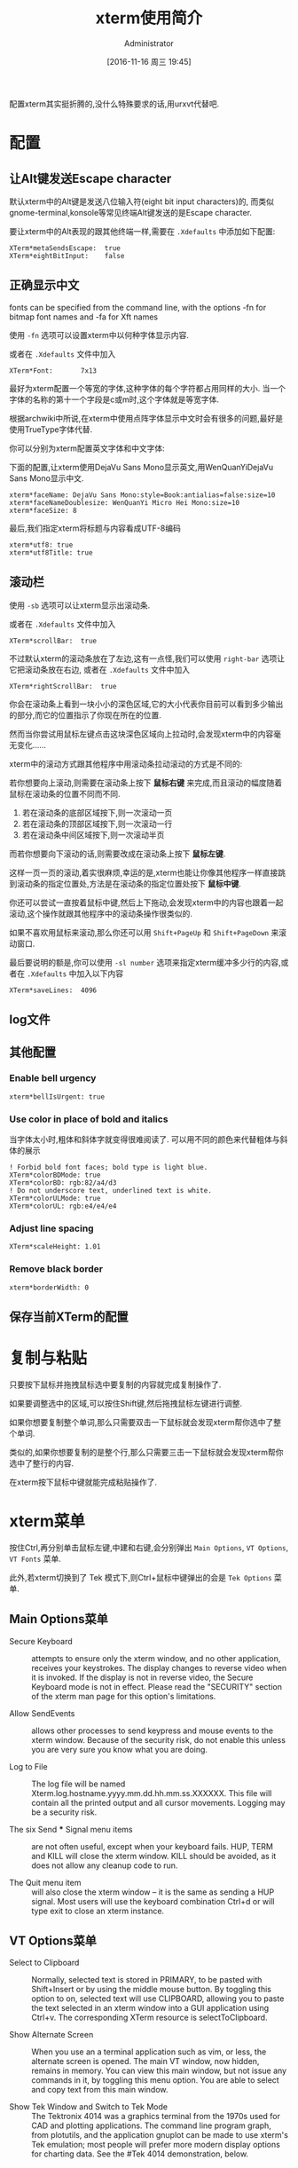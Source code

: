 #+TITLE: xterm使用简介
#+AUTHOR: Administrator
#+CATEGORY: linux
#+DATE: [2016-11-16 周三 19:45]
#+OPTIONS: ^:{}

配置xterm其实挺折腾的,没什么特殊要求的话,用urxvt代替吧.

* 配置
** 让Alt键发送Escape character

默认xterm中的Alt键是发送八位输入符(eight bit input characters)的,
而类似gnome-terminal,konsole等常见终端Alt键发送的是Escape character.

要让xterm中的Alt表现的跟其他终端一样,需要在 =.Xdefaults= 中添加如下配置:
#+BEGIN_SRC conf-xdefaults :tangle "~/.Xdefaults"
  XTerm*metaSendsEscape:  true
  XTerm*eightBitInput:    false
#+END_SRC

** 正确显示中文
fonts can be specified from the command line, with the options -fn for bitmap font names and -fa for Xft names

使用 =-fn= 选项可以设置xterm中以何种字体显示内容.

或者在 =.Xdefaults= 文件中加入
#+BEGIN_SRC conf-xdefaults  :tangle "~/.Xdefaults"
  XTerm*Font:       7x13
#+END_SRC

最好为xterm配置一个等宽的字体,这种字体的每个字符都占用同样的大小.
当一个字体的名称的第十一个字段是c或m时,这个字体就是等宽字体.

根据archwiki中所说,在xterm中使用点阵字体显示中文时会有很多的问题,最好是使用TrueType字体代替.

你可以分别为xterm配置英文字体和中文字体:

下面的配置,让xterm使用DejaVu Sans Mono显示英文,用WenQuanYiDejaVu Sans Mono显示中文.
#+BEGIN_SRC conf-xdefaults  :tangle "~/.Xdefaults"
  xterm*faceName: DejaVu Sans Mono:style=Book:antialias=false:size=10
  xterm*faceNameDoublesize: WenQuanYi Micro Hei Mono:size=10
  xterm*faceSize: 8
#+END_SRC

最后,我们指定xterm将标题与内容看成UTF-8编码
#+BEGIN_SRC conf-xdefaults  :tangle "~/.Xdefaults"
  xterm*utf8: true
  xterm*utf8Title: true
#+END_SRC

** 滚动栏

使用 =-sb= 选项可以让xterm显示出滚动条.

或者在 =.Xdefaults= 文件中加入
#+BEGIN_SRC conf-xdefaults  :tangle "~/.Xdefaults"
  XTerm*scrollBar:  true
#+END_SRC

不过默认xterm的滚动条放在了左边,这有一点怪,我们可以使用 =right-bar= 选项让它把滚动条放在右边,
或者在 =.Xdefaults= 文件中加入
#+BEGIN_SRC conf-xdefaults  :tangle "~/.Xdefaults"
  XTerm*rightScrollBar:  true
#+END_SRC


你会在滚动条上看到一块小小的深色区域,它的大小代表你目前可以看到多少输出的部分,而它的位置指示了你现在所在的位置.

然而当你尝试用鼠标左键点击这块深色区域向上拉动时,会发现xterm中的内容毫无变化......

xterm中的滚动方式跟其他程序中用滚动条拉动滚动的方式是不同的:

若你想要向上滚动,则需要在滚动条上按下 *鼠标右键* 来完成,而且滚动的幅度随着鼠标在滚动条的位置不同而不同.

1. 若在滚动条的底部区域按下,则一次滚动一页
2. 若在滚动条的顶部区域按下,则一次滚动一行
3. 若在滚动条中间区域按下,则一次滚动半页

而若你想要向下滚动的话,则需要改成在滚动条上按下 *鼠标左键*. 

这样一页一页的滚动,着实很麻烦,幸运的是,xterm也能让你像其他程序一样直接跳到滚动条的指定位置处,方法是在滚动条的指定位置处按下 *鼠标中键*.

你还可以尝试一直按着鼠标中键,然后上下拖动,会发现xterm中的内容也跟着一起滚动,这个操作就跟其他程序中的滚动条操作很类似的.

如果不喜欢用鼠标来滚动,那么你还可以用 =Shift+PageUp= 和 =Shift+PageDown= 来滚动窗口.

最后要说明的额是,你可以使用 =-sl number= 选项来指定xterm缓冲多少行的内容,或者在 =.Xdefaults= 中加入以下内容 

#+BEGIN_SRC conf-xdefaults  :tangle "~/.Xdefaults"
  XTerm*saveLines:  4096
#+END_SRC

** log文件

** 其他配置
*** Enable bell urgency
#+BEGIN_SRC conf-xdefaults  :tangle "~/.Xdefaults"
  xterm*bellIsUrgent: true
#+END_SRC
*** Use color in place of bold and italics
当字体太小时,粗体和斜体字就变得很难阅读了. 可以用不同的颜色来代替粗体与斜体的展示
#+BEGIN_SRC conf-xdefaults
  ! Forbid bold font faces; bold type is light blue.
  XTerm*colorBDMode: true
  XTerm*colorBD: rgb:82/a4/d3
  ! Do not underscore text, underlined text is white.
  XTerm*colorULMode: true
  XTerm*colorUL: rgb:e4/e4/e4
#+END_SRC
*** Adjust line spacing
#+BEGIN_SRC conf-xdefaults  :tangle "~/.Xdefaults"
  XTerm*scaleHeight: 1.01
#+END_SRC
*** Remove black border
#+BEGIN_SRC conf-xdefaults  :tangle "~/.Xdefaults"
  xterm*borderWidth: 0
#+END_SRC

** 保存当前XTerm的配置

* 复制与粘贴

只要按下鼠标并拖拽鼠标选中要复制的内容就完成复制操作了.

如果要调整选中的区域,可以按住Shift键,然后拖拽鼠标左键进行调整.

如果你想要复制整个单词,那么只需要双击一下鼠标就会发现xterm帮你选中了整个单词.

类似的,如果你想要复制的是整个行,那么只需要三击一下鼠标就会发现xterm帮你选中了整行的内容.

在xterm按下鼠标中键就能完成粘贴操作了.

* xterm菜单

按住Ctrl,再分别单击鼠标左键,中建和右键,会分别弹出 =Main Options=, =VT Options=, =VT Fonts= 菜单.

此外,若xterm切换到了 Tek 模式下,则Ctrl+鼠标中键弹出的会是 =Tek Options= 菜单.

** Main Options菜单
+ Secure Keyboard :: attempts to ensure only the xterm window, and no other application, receives your keystrokes. The display changes to reverse video when it is invoked. If the display is not in reverse video, the Secure Keyboard mode is not in effect. Please read the "SECURITY" section of the xterm man page for this option's limitations.

+ Allow SendEvents :: allows other processes to send keypress and mouse events to the xterm window. Because of the security risk, do not enable this unless you are very sure you know what you are doing.

+ Log to File :: The log file will be named Xterm.log.hostname.yyyy.mm.dd.hh.mm.ss.XXXXXX. This file will contain all the printed output and all cursor movements. Logging may be a security risk.

+ The six Send *** Signal menu items :: are not often useful, except when your keyboard fails. HUP, TERM and KILL will close the xterm window. KILL should be avoided, as it does not allow any cleanup code to run.

+ The Quit menu item :: will also close the xterm window – it is the same as sending a HUP signal. Most users will use the keyboard combination Ctrl+d or will type exit to close an xterm instance.

** VT Options菜单
+ Select to Clipboard :: Normally, selected text is stored in PRIMARY, to be pasted with Shift+Insert or by using the middle mouse button. By toggling this option to on, selected text will use CLIPBOARD, allowing you to paste the text selected in an xterm window into a GUI application using Ctrl+v. The corresponding XTerm resource is selectToClipboard.

+ Show Alternate Screen :: When you use an a terminal application such as vim, or less, the alternate screen is opened. The main VT window, now hidden, remains in memory. You can view this main window, but not issue any commands in it, by toggling this menu option. You are able to select and copy text from this main window.
    
+ Show Tek Window and Switch to Tek Mode :: The Tektronix 4014 was a graphics terminal from the 1970s used for CAD and plotting applications. The command line program graph, from plotutils, and the application gnuplot can be made to use xterm's Tek emulation; most people will prefer more modern display options for charting data. See the #Tek 4014 demonstration, below.

** VT Fonts菜单
+ When using XLFD fonts, the first seven menu items will change the font face and the font size used in the current xterm window. If you are using an Xft font, only the font size will change, the font face will not change with the different selections, 
  
+ Selection :: when using XLFD font names, allows you to switch to the font name stored in the PRIMARY selection (or CLIPBOARD).

** Tek options菜单
The first section's options allow you to change the Tek window font size. 

The second set of options are used to move the focus between the Tek emulation window and the main, or VT, window and to close or hide the Tek window. 


* xterm其他参数说明

** -ls选项
ls是login shell的意思,若带此选项运行xterm,则xterm会加载你的~/.bash_profile(bash shell),或者你的~/.login文件(c shell)

** -xrm选项
大多数一般的资源均能被命令行选项明确地设定，例如你可以用 =-bg colour= 设定窗口背景颜色.但无论如何,有一些资源并没有符合的选项.
为了克服这点,xterm提供一个“捕捉遗漏”的选项 =-xrm= (X 资源管理器的缩写).
=-xrm= 以一个参数当做资源规范,就如同你在XResource文件中输入的一样. 

要注意:在同一命令行你可以使用数次 =-xrm=,但每一次只能包含一个资源规范, 例如:
#+BEGIN_SRC sh
  xterm -xrm "*background:yellow" -xrm "*foreground:red"
#+END_SRC
会产生一个黄底红字的xterm窗口.

